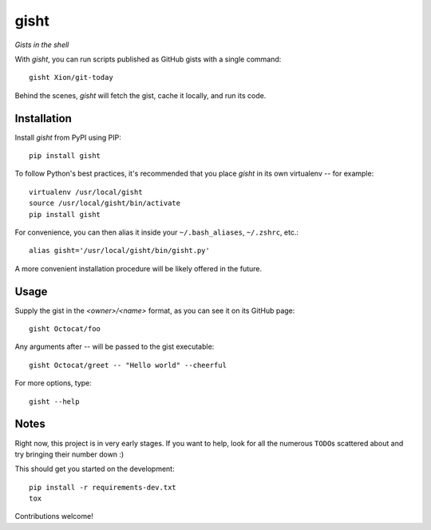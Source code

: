 gisht
=====

*Gists in the shell*


|Build Status|

.. |Build Status| image:: https://img.shields.io/travis/Xion/gisht.svg?style=flat
    :target: https://travis-ci.org/Xion/gisht
    :alt: Build Status


With *gisht*, you can run scripts published as GitHub gists with a single command::

    gisht Xion/git-today

Behind the scenes, *gisht* will fetch the gist, cache it locally, and run its code.


Installation
~~~~~~~~~~~~

Install *gisht* from PyPI using PIP::

    pip install gisht

To follow Python's best practices, it's recommended that you place *gisht*
in its own virtualenv -- for example::

    virtualenv /usr/local/gisht
    source /usr/local/gisht/bin/activate
    pip install gisht

For convenience, you can then alias it inside your ``~/.bash_aliases``, ``~/.zshrc``,
etc.::

    alias gisht='/usr/local/gisht/bin/gisht.py'

A more convenient installation procedure will be likely offered in the future.


Usage
~~~~~

Supply the gist in the *<owner>/<name>* format, as you can see it on its GitHub page::

    gisht Octocat/foo

Any arguments after `--` will be passed to the gist executable::

    gisht Octocat/greet -- "Hello world" --cheerful

For more options, type::

    gisht --help


Notes
~~~~~

Right now, this project is in very early stages. If you want to help,
look for all the numerous ``TODO``\ s scattered about and try bringing their number down :)

This should get you started on the development::

    pip install -r requirements-dev.txt
    tox

Contributions welcome!

